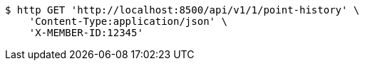 [source,bash]
----
$ http GET 'http://localhost:8500/api/v1/1/point-history' \
    'Content-Type:application/json' \
    'X-MEMBER-ID:12345'
----